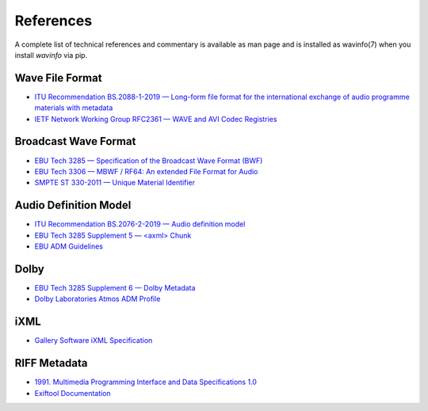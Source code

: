 References
==========

A complete list of technical references and commentary is available as man page
and is installed as wavinfo(7) when you install `wavinfo` via pip.

Wave File Format
----------------

* `ITU Recommendation BS.2088-1-2019 — Long-form file format for the international exchange of audio programme materials with metadata <https://www.itu.int/dms_pubrec/itu-r/rec/bs/R-REC-BS.2088-1-201910-I!!PDF-E.pdf>`_
* `IETF Network Working Group RFC2361 — WAVE and AVI Codec Registries <https://www.rfc-editor.org/rfc/rfc2361>`_

Broadcast Wave Format
---------------------

* `EBU Tech 3285 — Specification of the Broadcast Wave Format (BWF) <https://tech.ebu.ch/docs/tech/tech3285.pdf>`_
* `EBU Tech 3306 — MBWF / RF64: An extended File Format for Audio <https://tech.ebu.ch/docs/tech/tech3306v1_1.pdf>`_
* `SMPTE ST 330-2011 — Unique Material Identifier <https://ieeexplore.ieee.org/document/9787389>`_

Audio Definition Model
----------------------

* `ITU Recommendation BS.2076-2-2019 — Audio definition model <https://www.itu.int/dms_pubrec/itu-r/rec/bs/R-REC-BS.2076-2-201910-I!!PDF-E.pdf>`_
* `EBU Tech 3285 Supplement 5 — <axml> Chunk <https://tech.ebu.ch/docs/tech/tech3285s5.pdf>`_
* `EBU ADM Guidelines <https://adm.ebu.io>`_

Dolby
-----

* `EBU Tech 3285 Supplement 6 — Dolby Metadata <https://tech.ebu.ch/docs/tech/tech3285s6.pdf>`_
* `Dolby Laboratories Atmos ADM Profile <https://developer.dolby.com/globalassets/documentation/technology/dolby_atmos_master_adm_profile_v1.0.pdf>`_

iXML
----

* `Gallery Software iXML Specification <http://www.gallery.co.uk/ixml/>`_


RIFF Metadata
-------------
* `1991. Multimedia Programming Interface and Data Specifications 1.0 <https://www.aelius.com/njh/wavemetatools/doc/riffmci.pdf>`_
* `Exiftool Documentation <https://exiftool.org/TagNames/RIFF.html#Info_docs>`_

